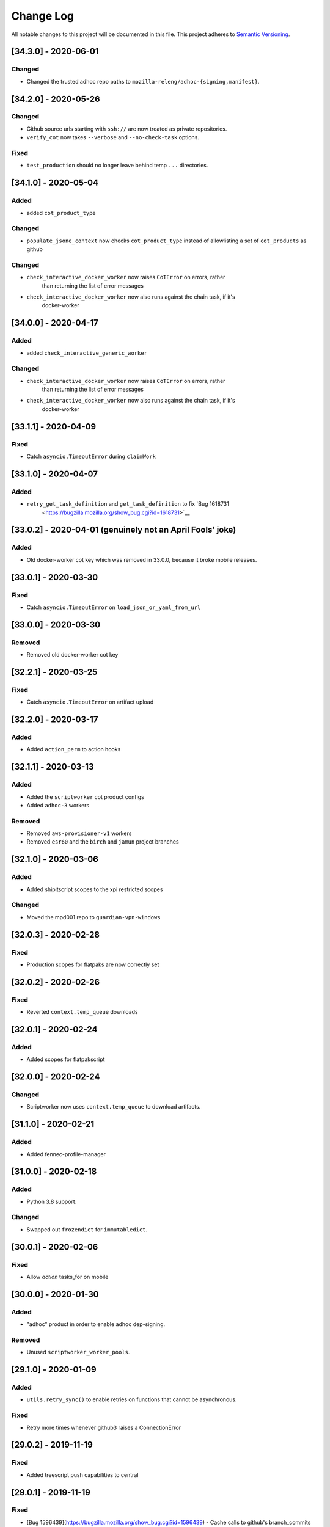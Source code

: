 Change Log
==========

All notable changes to this project will be documented in this file.
This project adheres to `Semantic Versioning <http://semver.org/>`__.

[34.3.0] - 2020-06-01
---------------------

Changed
~~~~~~~
- Changed the trusted adhoc repo paths to ``mozilla-releng/adhoc-{signing,manifest}``.

[34.2.0] - 2020-05-26
---------------------

Changed
~~~~~~~
- Github source urls starting with ``ssh://`` are now treated as private repositories.
- ``verify_cot`` now takes ``--verbose`` and ``--no-check-task`` options.

Fixed
~~~~~
- ``test_production`` should no longer leave behind temp ``...`` directories.

[34.1.0] - 2020-05-04
---------------------

Added
~~~~~
- added ``cot_product_type``

Changed
~~~~~~~
- ``populate_jsone_context`` now checks ``cot_product_type`` instead of allowlisting a set of ``cot_products`` as github

Changed
~~~~~~~
- ``check_interactive_docker_worker`` now raises ``CoTError`` on errors, rather
    than returning the list of error messages
- ``check_interactive_docker_worker`` now also runs against the chain task, if it's
    docker-worker

[34.0.0] - 2020-04-17
---------------------

Added
~~~~~
- added ``check_interactive_generic_worker``

Changed
~~~~~~~
- ``check_interactive_docker_worker`` now raises ``CoTError`` on errors, rather
    than returning the list of error messages
- ``check_interactive_docker_worker`` now also runs against the chain task, if it's
    docker-worker

[33.1.1] - 2020-04-09
---------------------

Fixed
~~~~~
- Catch ``asyncio.TimeoutError`` during ``claimWork``

[33.1.0] - 2020-04-07
---------------------

Added
~~~~~
- ``retry_get_task_definition`` and ``get_task_definition`` to fix `Bug 1618731
   <https://bugzilla.mozilla.org/show_bug.cgi?id=1618731>`__

[33.0.2] - 2020-04-01 (genuinely not an April Fools' joke)
----------------------------------------------------------

Added
~~~~~
- Old docker-worker cot key which was removed in 33.0.0, because it broke mobile releases.

[33.0.1] - 2020-03-30
---------------------

Fixed
~~~~~
- Catch ``asyncio.TimeoutError`` on ``load_json_or_yaml_from_url``

[33.0.0] - 2020-03-30
---------------------

Removed
~~~~~~~
- Removed old docker-worker cot key

[32.2.1] - 2020-03-25
---------------------

Fixed
~~~~~
- Catch ``asyncio.TimeoutError`` on artifact upload

[32.2.0] - 2020-03-17
---------------------

Added
~~~~~
- Added ``action_perm`` to action hooks

[32.1.1] - 2020-03-13
---------------------

Added
~~~~~
- Added the ``scriptworker`` cot product configs
- Added ``adhoc-3`` workers

Removed
~~~~~~~
- Removed ``aws-provisioner-v1`` workers
- Removed ``esr60`` and the ``birch`` and ``jamun`` project branches

[32.1.0] - 2020-03-06
---------------------

Added
~~~~~
- Added shipitscript scopes to the xpi restricted scopes

Changed
~~~~~~~
- Moved the mpd001 repo to ``guardian-vpn-windows``

[32.0.3] - 2020-02-28
---------------------

Fixed
~~~~~
- Production scopes for flatpaks are now correctly set

[32.0.2] - 2020-02-26
---------------------

Fixed
~~~~~
- Reverted ``context.temp_queue`` downloads

[32.0.1] - 2020-02-24
---------------------

Added
~~~~~
- Added scopes for flatpakscript

[32.0.0] - 2020-02-24
---------------------

Changed
~~~~~~~
- Scriptworker now uses ``context.temp_queue`` to download artifacts.

[31.1.0] - 2020-02-21
---------------------

Added
~~~~~
- Added fennec-profile-manager

[31.0.0] - 2020-02-18
---------------------

Added
~~~~~
- Python 3.8 support.

Changed
~~~~~~~
- Swapped out ``frozendict`` for ``immutabledict``.

[30.0.1] - 2020-02-06
---------------------

Fixed
~~~~~

- Allow `action` tasks_for on mobile

[30.0.0] - 2020-01-30
---------------------

Added
~~~~~

- "adhoc" product in order to enable adhoc dep-signing.

Removed
~~~~~~~

- Unused ``scriptworker_worker_pools``.

[29.1.0] - 2020-01-09
---------------------

Added
~~~~~

- ``utils.retry_sync()`` to enable retries on functions that cannot be asynchronous.

Fixed
~~~~~

- Retry more times whenever github3 raises a ConnectionError

[29.0.2] - 2019-11-19
---------------------

Fixed
~~~~~

- Added treescript push capabilities to central

[29.0.1] - 2019-11-19
---------------------

Fixed
~~~~~

- [Bug 1596439](https://bugzilla.mozilla.org/show_bug.cgi?id=1596439) - Cache calls to github's branch_commits

[29.0.0] - 2019-11-12
---------------------

Changed
~~~~~~~

-  The default ``taskcluster_root_url`` is now
   ``https://firefox-ci-tc.services.mozilla.com/``
-  Updated the scriptworker worker pool list

.. _section-1:

[28.0.0] - 2019-11-08
---------------------

Added
~~~~~

-  ``retry_async_decorator``

.. _changed-1:

Changed
~~~~~~~

-  Methods of ``GitHubRepository`` are now async and are retried thanks
   to ``retry_async``. Only methods making network calls are
   async/retried.
-  XPI is now pointing at mozilla-extensions/xpi-manifest

Fixed
~~~~~

-  ``test_production.py`` no longer leaves behind a ``...`` test
   directory

.. _section-2:

[27.3.0] - 2019-11-05
---------------------

.. _changed-2:

Changed
~~~~~~~

-  ``taskcluster_root_url`` now defaults to
   ``os.environ["TASKCLUSTER_ROOT_URL"]``, with a fallback of
   ``https://taskcluster.net``.
-  The firefox-ci and staging clusters are now in the
   ``valid_artifact_rules``

.. _section-3:

[27.2.0] - 2019-10-29
---------------------

.. _added-1:

Added
~~~~~

-  worker-manager based decision and docker image worker pools are
   supported

.. _section-4:

[27.1.0] - 2019-10-28
---------------------

.. _added-2:

Added
~~~~~

-  added ``mpd001`` CoT support
-  added ``xpi`` CoT support
-  added github action CoT support
-  added ``require_secret`` in trusted vcs config
-  added support for private github repos in CoT verification

.. _changed-3:

Changed
~~~~~~~

-  ``git@github.com`` urls will now be translated to
   ``ssh://github.com/`` for the purposes of CoT
-  we now trust the github task email, because we can’t verify alternate
   emails
-  ``download_file`` now takes an ``auth`` kwarg
-  ``load_json_or_yaml_from_url`` now takes an ``auth`` kwarg

Removed
~~~~~~~

-  removed Focus Nightly from ``test_production`` for continued bustage
   due to force pushes

.. _section-5:

[27.0.0] - 2019-09-27
---------------------

.. _added-3:

Added
~~~~~

-  ``assert_is_parent`` to make sure a path is a subset of another path
-  ``Context.verify_task`` which checks for ``..`` in
   ``upstreamArtifacts``

.. _changed-4:

Changed
~~~~~~~

-  ``download_artifacts`` verifies the absolute path of the file is
   under the ``parent_dir``
-  ``get_single_upstream_artifact_full_path`` verifies the full path is
   under the ``parent_dir``

.. _removed-1:

Removed
~~~~~~~

-  removed unused ``extra_run_task_arguments``
-  removed extraneous ``check_num_tasks``

.. _section-6:

[26.0.4] - 2019-09-13
---------------------

.. _added-4:

Added
~~~~~

-  GitHub: support repo name

.. _section-7:

[26.0.3] - 2019-09-06
---------------------

.. _added-5:

Added
~~~~~

-  CoT constants for ``firefox-tv``

.. _changed-5:

Changed
~~~~~~~

-  Updated restricted signing scopes for ``fenix``

.. _section-8:

[26.0.2] - 2019-08-30
---------------------

.. _fixed-1:

Fixed
~~~~~

-  Chain of Trust breakage: Staging cron context were bailing out
   because repos were unknown.

.. _section-9:

[26.0.1] - 2019-08-26
---------------------

.. _fixed-2:

Fixed
~~~~~

-  run_task returns 1 on non-zero exit code, 0 on success.
-  Chain of Trust breakage: Expose repo name and pusher’s email on
   github pushes.

.. _section-10:

[26.0.0] - 2019-08-16
---------------------

.. _added-6:

Added
~~~~~

-  Support taskgraph-style github cron contexts.
-  Log the scriptworker version in the logs.

.. _section-11:

[25.0.0] - 2019-08-12
---------------------

.. _removed-2:

Removed
~~~~~~~

-  Removed the following stub functions:

   -  ``verify_balrog_task``
   -  ``verify_bouncer_task``
   -  ``verify_pushapk_task``
   -  ``verify_pushsnap_task``
   -  ``verify_shipit_task``
   -  ``verify_signing_task`` ### Changed

-  Use ``verify_scriptworker_task`` for workers indirectly using it

.. _section-12:

[24.0.1] - 2019-08-08
---------------------

.. _added-7:

Added
~~~~~

-  Added new scriptworker names to CoT

.. _section-13:

[24.0.0] - 2019-08-07
---------------------

.. _added-8:

Added
~~~~~

-  Added ``scripts/pin.sh`` and ``scripts/pin-helper.sh``
-  Added ``scriptworker_worker_pools``, ``valid_decision_worker_pools``,
   and ``valid_docker_image_pools``
-  Added ``get_worker_pool_id`` and ``get_provisioner_id``

.. _changed-6:

Changed
~~~~~~~

-  We now pin dependencies via ``scripts/pin.sh``
-  Our scriptworker, decision, and docker-image workerType allowlisting
   now goes by worker-pool-id, constrained by ``cot_product``
-  Our integration tasks use workerTypes that follow the new workerType
   name restrictions.

.. _removed-3:

Removed
~~~~~~~

-  Removed ``scripts/pip`` and ``scripts/Dockerfile`` in favor of the
   new ``pin.sh``
-  Removed ``scriptworker_worker_types``,
   ``valid_decision_worker_types``, and ``valid_docker_image_types``
-  Removed ``taskcluster-images`` as a valid docker-image workerType

.. _section-14:

[23.6.2] - 2019-07-26
---------------------

.. _added-9:

Added
~~~~~

-  Support for graceful shutdown without cancelling using SIGUSR1

.. _removed-4:

Removed
~~~~~~~

-  Support for old ``application-services-r`` workerType

.. _section-15:

[23.6.1] - 2019-07-23
---------------------

.. _added-10:

Added
~~~~~

-  Add support for dedicated per-level workerTypes in
   application-services

.. _section-16:

[23.6.0] - 2019-07-19
---------------------

.. _fixed-3:

Fixed
~~~~~

-  Don’t include the non-existent top-level ``repository`` key in github
   json-e context.
-  Remove untrusted repos from list of repos accepted by
   ``trace_back_to_tree`` controlling tasks allowed as dependencies to
   tasks with restricted scopes.

.. _changed-7:

Changed
~~~~~~~

-  Allow arbitrary github repos (with appropriate scopes, in particular
   PRs), to use non-restricted scopes.

.. _section-17:

[23.5.0] - 2019-07-17
---------------------

.. _added-11:

Added
~~~~~

-  Provide more complete github contexts to pull requests.
-  Allow using indexed-tasks for decision task images in unrestricted
   contexts.

.. _section-18:

[23.4.0] - 2019-07-10
---------------------

.. _added-12:

Added
~~~~~

-  Added support for comm-esr68.

.. _changed-8:

Changed
~~~~~~~

-  Allow actions to not pass parameters explicitly.

.. _section-19:

[23.3.3] - 2019-07-09
---------------------

.. _changed-9:

Changed
~~~~~~~

-  Allow longer (up to 38 characters) worker_id

.. _section-20:

[23.3.2] - 2019-07-02
---------------------

.. _added-13:

Added
~~~~~

-  Log worker_group, worker_id, FQDN

.. _section-21:

[23.3.1] - 2019-07-02
---------------------

.. _fixed-4:

Fixed
~~~~~

-  Fennec Release is now shipped off mozilla-esr68

.. _section-22:

[23.3.0] - 2019-06-28
---------------------

.. _changed-10:

Changed
~~~~~~~

-  Allows ``mitchhentges`` to do staging ``application-services`` tasks

.. _section-23:

[23.2.0] - 2019-06-27
---------------------

.. _changed-11:

Changed
~~~~~~~

-  Unexpected exceptions are reported to Taskcluster as
   ``internal-error``, rather than silently failing

.. _section-24:

[23.1.0] - 2019-06-26
---------------------

.. _added-14:

Added
~~~~~

-  Added ``context.task_id``

.. _changed-12:

Changed
~~~~~~~

-  We now set ``env['TASK_ID']`` when running the script.

.. _section-25:

[23.0.10] - 2019-06-11
----------------------

.. _fixed-5:

Fixed
~~~~~

-  Fennec Beta is now shipped off mozilla-esr68

.. _section-26:

[23.0.9] - 2019-06-11
---------------------

.. _fixed-6:

Fixed
~~~~~

-  Fennec Nightly is now shipped off mozilla-esr68

.. _section-27:

[23.0.8] - 2019-06-06
---------------------

.. _added-15:

Added
~~~~~

-  Added support for mozilla-esr68.

.. _section-28:

[23.0.7] - 2019-05-24
---------------------

.. _fixed-7:

Fixed
~~~~~

-  Fennec Nightly cannot be shipped off mozilla-beta

.. _section-29:

[23.0.6] - 2019-05-22
---------------------

.. _fixed-8:

Fixed
~~~~~

-  `Issue
   #331 <https://github.com/mozilla-releng/scriptworker/issues/331>`__:
   Cache ``has_commit_landed_on_repository()`` results so Github doesn’t
   error out because we hammered the API too often in a short period of
   time.

.. _section-30:

[23.0.5] - 2019-05-13
---------------------

.. _fixed-9:

Fixed
~~~~~

-  Fix logging
-  Enrich github releases jsone context by adding ``event['action']``

.. _section-31:

[23.0.4] - 2019-05-06
---------------------

.. _fixed-10:

Fixed
~~~~~

-  `Issue
   #334 <https://github.com/mozilla-releng/scriptworker/issues/334>`__:
   Github’s ``web-flow`` user breaking Chain of Trust.

.. _section-32:

[23.0.3] - 2019-04-19
---------------------

.. _added-16:

Added
~~~~~

-  Support for ``application-services`` in CoT for beetmoverworkers

.. _changed-13:

Changed
~~~~~~~

-  ``_get_additional_github_releases_jsone_context``\ ’s ``clone_url``
   now returns the correct url suffixing in ``git``

.. _section-33:

[23.0.2] - 2019-04-11
---------------------

.. _fixed-11:

Fixed
~~~~~

-  ``s,scriptharness,scriptworker`` in ``docs/conf.py``
-  specify ``rootUrl`` for ``verify_cot`` if used without credentials.

.. _changed-14:

Changed
~~~~~~~

-  Upload .tar.gz without gzip encoding. Gzip encoding resulted in
   uncompressing the tarball during download, breaking cot hash
   verification

.. _section-34:

[23.0.1] - 2019-04-11
---------------------

.. _fixed-12:

Fixed
~~~~~

-  CoT on Github: PRs merged by someone else break CoT

.. _section-35:

[23.0.0] - 2019-03-27
---------------------

.. _added-17:

Added
~~~~~

-  added ``CODE_OF_CONDUCT.md``.
-  ``verify_cot`` now has a ``--verify-sigs`` option to test level 3
   chains of trust with signature verification on.
-  added a ``verify_ed25519_signature`` endpoint helper script.

.. _changed-15:

Changed
~~~~~~~

-  Updated documentation to reflect the new ed25519-only chain of trust
   world.
-  ``docker/run.sh`` no longer points ``/dev/random`` to
   ``/dev/urandom``, and no longer has hacks to install an old version
   of gpg.
-  ``public/chain-of-trust.json`` is now a mandatory artifact in cot
   verification. ``public/chain-of-trust.json.sig`` is mandatory if
   signature verification is on. ``public/chainOfTrust.json.asc`` is no
   longer used.
-  similarly, ``public/chainOfTrust.json.asc`` is no longer generated or
   uploaded by scriptworker.
-  ``add_enumerable_item_to_dict`` now uses ``setdefault`` instead of
   ``try/except``.

.. _fixed-13:

Fixed
~~~~~

-  added missing modules to the source documentation.
-  restored missing test branch coverage.
-  ``get_all_artifacts_per_task_id`` now returns a sorted, unique list
   of artifacts, preventing duplicate concurrent downloads of the same
   file.
-  ``test_verify_production_cot`` now tests win64 repackage-signing
   instead of linux64 repackage-signing because linux64 stopped running
   repackage-signing. We also test an esr60 index.

.. _removed-5:

Removed
~~~~~~~

-  removed gpg support from chain of trust verification.
-  removed ``scriptworker.gpg`` module and associated tests.
-  removed the ``defusedxml``, ``pexpect``, and ``python-gnupg``
   dependencies.
-  removed the ``create_gpg_keys.py`` and ``gpg_helper.sh`` helper
   scripts.
-  removed gpg-specific config.
-  removed ``ScriptWorkerGPGException``
-  removed the ``rebuild_gpg_homedirs`` endpoint.
-  removed the ``check_pubkeys.py`` and ``gen1000keys.py`` test scripts.

.. _section-36:

[22.1.0] - 2019-03-19
---------------------

.. _added-18:

Added
~~~~~

-  ``event.repository.full_name`` and
   ``event.pull_request.base.repo.full_name`` on ``cot_verify`` (for
   GitHub repos)

.. _section-37:

[22.0.1] - 2019-03-13
---------------------

.. _fixed-14:

Fixed
~~~~~

-  Allow snapcraft beta scope on mozilla-release

.. _section-38:

[22.0.0] - 2019-03-07
---------------------

.. _added-19:

Added
~~~~~

-  ed25519 cot signature generation and verification support.
-  ``scripts/gen_ed25519_key.py`` - a standalone script to generate an
   ed25519 keypair
-  ``ed25519_private_key_path`` and ``ed25519_public_keys`` config items
-  ``scriptworker.ed25519`` module
-  ``verify_link_gpg_cot_signature`` is a new function, but is
   deprecated and will be removed in a future release.
-  ``verify_link_ed25519_cot_signature`` is a new function.
-  added ``write_to_file`` and ``read_from_file`` utils

.. _changed-16:

Changed
~~~~~~~

-  gpg support in chain of trust is now deprecated, and will be removed
   in a future release.
-  ``generate_cot``\ ’s ``path`` kwarg is now ``parent_path``.
-  ``generate_cot`` now generates up to 3 files:
   ``chainOfTrust.json.asc``, ``chain-of-trust.json``, and
   ``chain-of-trust.json.sig``.
-  ``download_cot`` now also downloads ``chain-of-trust.json`` as an
   optional artifact, and adds ``chain-of-trust.json.sig`` as an
   optional artifact if signature verification is enabled. These will
   become mandatory artifacts in a future release.
-  ``chainOfTrust.json.asc`` is now a mandatory artifact in cot
   verification, but is deprecated. We will remove this artifact in a
   future release.
-  ``verify_cot_signatures`` verifies ed25519, and falls back to gpg. We
   will make ed25519 signature verification mandatory in a future
   release, and remove gpg verification.
-  we now require ``cryptography>=2.6.1`` for ed25519 support.

.. _removed-6:

Removed
~~~~~~~

-  ``is_task_required_by_any_mandatory_artifact`` is removed

.. _section-39:

[21.0.0] - 2019-03-05
---------------------

.. _changed-17:

Changed
~~~~~~~

-  ``is_try_or_pull_request()`` is now an async (instead of a sync
   property). So is ``is_pull_request()``.
-  ``extract_github_repo_owner_and_name()``,
   ``extract_github_repo_and_revision_from_source_url()`` have been
   moved to the ``github`` module.

.. _added-20:

Added
~~~~~

-  In the ``github`` module:

   -  ``is_github_url()``,\ ``get_tag_hash()``,
      ``has_commit_landed_on_repository()``,
      ``is_github_repo_owner_the_official_one()``

-  ``utils.get_parts_of_url_path()``

.. _section-40:

[20.0.1] - 2019-02-21
---------------------

.. _changed-18:

Changed
~~~~~~~

-  update ``ci-admin`` and ``ci-configuration`` to reflect their new
   homes

.. _section-41:

[20.0.0] - 2019-02-21
---------------------

.. _added-21:

Added
~~~~~

-  mobile can create in-tree docker images
-  Chain of Trust is now able to validate the following ``tasks_for``:

   -  github-pull-request (even though pull requests seem risky at
      first, this enables smoother staging releases - à la gecko’s try)
   -  github-push

-  github.py is a new module to deal with the GitHub API URLs.

.. _changed-19:

Changed
~~~~~~~

-  Config must know provide a GitHub OAuth token to request the GitHub
   API more than 60 times an hour
-  load_json_or_yaml() load file handles as if they were always encoded
   in utf-8. The GitHub API includes emojis in its reponses.
-  The mobile decision tasks must define “MOBILE_PUSH_DATE_TIME”.
   github-release is the only ``tasks_for`` to not use this variable
   (because the piece of data is exposed by the GitHub API)
-  ``is_try`` in ``scriptworker.cot.verify`` was changed by
   ``is_try_or_pull_request``
-  ``tasks_for`` are now allowed per cot-product in constants.py

.. _removed-7:

Removed
~~~~~~~

-  ``scriptworker.task.KNOWN_TASKS_FOR`` in favor of
   ``context.config['valid_tasks_for']`` which depends on the
   ``cot_product``

.. _section-42:

[19.0.0] - 2019-02-13
---------------------

.. _added-22:

Added
~~~~~

-  added ``running_tasks`` property to ``Context``
-  added ``WorkerShutdownDuringTask`` exception
-  added ``TaskProcess`` object and ``task_process`` submodule
-  added a ``RunTasks`` object

.. _changed-20:

Changed
~~~~~~~

-  ``upload_artifacts`` now takes a ``files`` arg
-  ``run_task`` now takes a ``to_cancellable_process`` arg
-  ``do_run_task`` takes two new args
-  ``do_upload`` takes a ``files`` arg

.. _fixed-15:

Fixed
~~~~~

-  scriptworker should now handle SIGTERM more gracefully, reporting
   ``worker-shutdown``

.. _removed-8:

Removed
~~~~~~~

-  removed ``kill_pid`` and ``kill_proc`` functions
-  removed ``noop_sync`` from utils

.. _section-43:

[18.1.0] - 2019-02-01
---------------------

.. _added-23:

Added
~~~~~

-  added ``ownTaskId`` to ``jsone_context``.
-  added an ``_EXTENSION_TO_MIME_TYPE`` list to allow for differences in
   system mimetypes

.. _section-44:

[18.0.1] - 2019-01-29
---------------------

.. _fixed-16:

Fixed
~~~~~

-  added ``clientId`` to action hooks’ ``jsone_context``

.. _section-45:

[18.0.0] - 2019-01-28
---------------------

.. _added-24:

Added
~~~~~

-  Added ``git_path`` in config to specify an explicit git binary

.. _changed-21:

Changed
~~~~~~~

-  Added a ``context`` argument to ``get_git_revision``,
   ``get_latest_tag``

.. _fixed-17:

Fixed
~~~~~

-  Fixed some markdown syntax

.. _section-46:

[17.2.2] - 2019-01-25
---------------------

.. _added-25:

Added
~~~~~

-  Added slowest 10 tests measurement
-  Added ``BaseDownloadError`` and ``Download404`` exceptions

.. _changed-22:

Changed
~~~~~~~

-  No longer retry downloads on a 404.

.. _fixed-18:

Fixed
~~~~~

-  Fixed pytest-random-order behavior
-  Addressed a number of aiohttp + deprecation warnings

.. _section-47:

[17.2.1] - 2019-01-11
---------------------

.. _changed-23:

Changed
~~~~~~~

-  added ``fenix`` to the list of approved repositories

.. _section-48:

[17.2.0] - 2019-01-03
---------------------

.. _added-26:

Added
~~~~~

-  support for GitHub staging releases

.. _section-49:

[17.1.1] - 2019-01-02
---------------------

.. _changed-24:

Changed
~~~~~~~

-  get ``actionPerm`` from ``action_defn['extra']['actionPerm']`` before
   ``action_defn['actionPerm']``.

.. _section-50:

[17.1.0] - 2018-12-28
---------------------

.. _added-27:

Added
~~~~~

-  added an entrypoint to the test docker image and updated docs.
-  added relpro action hook support.
-  added some filterwarnings to tox.ini to suppress warnings for
   dependencies.

.. _changed-25:

Changed
~~~~~~~

-  pointed ``/dev/random`` at ``/dev/urandom`` in test docker image to
   speed up gpg tests.
-  changed filesystem layout of docker image for more test file
   separation.
-  renamed some of the private ``jsone_context`` functions in
   ``scriptworker.cot.verify``.

.. _fixed-19:

Fixed
~~~~~

-  clarified new instance docs.
-  fixed common intermittent test failures on travis by removing
   pytest-xdist.

.. _removed-9:

Removed
~~~~~~~

.. _section-51:

[17.0.1] - 2018-11-29
---------------------

.. _fixed-20:

Fixed
~~~~~

-  Regression around json-e context for mozilla-mobile projects

.. _section-52:

[17.0.0] - 2018-11-27
---------------------

.. _changed-26:

Changed
~~~~~~~

-  Cron tasks are now expected to use correct push information
-  Documentation for deploying new instances in AWS has been updated.
-  Requirements are now generated using pip-compile-multi.
-  Docker images have been updated in preperation for moving to docker
   deployements.

.. _section-53:

[16.2.1] - 2018-10-15
---------------------

.. _added-28:

Added
~~~~~

-  whitelisted ``mozilla-mobile/android-components`` and
   ``mozilla-mobile/reference-browser`` repos

.. _section-54:

[16.2.0] - 2018-10-15
---------------------

.. _added-29:

Added
~~~~~

-  ``rootUrl`` support for ``taskcluster>=5.0.0``
-  Python 3.7 dockerfile
-  support for ``github-release``
-  support cron task scheduled as ``github-release`` in the case
   ``cot_product == "mobile"``

.. _removed-10:

Removed
~~~~~~~

-  when ``cot_product == "mobile"``, json-e verification is no longer
   skipped

.. _changed-27:

Changed
~~~~~~~

-  ``test`` and ``gnupg`` dockerfiles are now one.

.. _fixed-21:

Fixed
~~~~~

-  ``verify_cot`` for ``taskcluster>=5.0.0``

.. _section-55:

[16.1.0] - 2018-10-10
---------------------

.. _added-30:

Added
~~~~~

-  add ``taskcluster_root_url`` to support taskcluster>=5.0.0

.. _fixed-22:

Fixed
~~~~~

-  fixed some pytest warnings

.. _section-56:

[16.0.1] - 2018-09-14
---------------------

.. _fixed-23:

Fixed
~~~~~

-  Look for the ``cb_name`` of actions with kind ``task``.

.. _section-57:

[16.0.0] - 2018-09-12
---------------------

.. _added-31:

Added
~~~~~

-  add ``get_action_callback_name``

.. _fixed-24:

Fixed
~~~~~

-  verify actions properly, even if they share the same name with
   another action (``cb_name`` is unique; ``name`` is not).

.. _removed-11:

Removed
~~~~~~~

-  remove ``get_action_name``

.. _section-58:

[15.0.4] - 2018-09-11
---------------------

.. _added-32:

Added
~~~~~

-  Allow staging branches access to staging ship-it and mock snap
   workers.

.. _fixed-25:

Fixed
~~~~~

-  Retry download artifacts on timeouts.

.. _section-59:

[15.0.3] - 2018-09-05
---------------------

.. _added-33:

Added
~~~~~

-  Allow mozilla-central to update bouncer locations.

.. _section-60:

[15.0.2] - 2018-08-31
---------------------

.. _added-34:

Added
~~~~~

-  Allow any branch access to the -dev bouncer scriptwork.

.. _section-61:

[15.0.1] - 2018-08-31
---------------------

.. _changed-28:

Changed
~~~~~~~

-  use ``task.tags.worker-implementation`` as the worker implementation,
   if specified.

.. _section-62:

[15.0.0] - 2018-07-26
---------------------

.. _changed-29:

Changed
~~~~~~~

-  require py37 to be green
-  support and require taskcluster>=4.0.0 (``taskcluster.aio`` rather
   than ``taskcluster.async``, because ``async`` is a py37 keyword)

.. _section-63:

[14.0.0] - 2018-07-16
---------------------

.. _changed-30:

Changed
~~~~~~~

-  tests that need an event loop are now all ``@pytest.mark.asyncio``
   and/or using the pytest-asyncio ``event_loop`` fixture, rather than
   using the now-removed local ``event_loop`` fixture. This addresses
   our intermittent test failures, though we need additional work (e.g.,
   PR #244)
-  added more test cases around
   ``get_upstream_artifacts_full_paths_per_task_id``, to allow for
   multiple ``upstreamArtifacts`` entries for a single ``taskId``

.. _fixed-26:

Fixed
~~~~~

-  fixed the hang in ``run_task`` – we were waiting for the
   ``max_timeout`` future to exit, which it did after sleeping for
   ``task_max_timeout`` seconds, so every task took the full timeout to
   complete. Now we use ``asyncio.wait(timeout=...)``.
-  fixed the unclosed session warnings in tests

.. _removed-12:

Removed
~~~~~~~

-  removed ``get_future_exception`` after removing its last caller
-  removed ``max_timeout`` after moving timeout handling into
   ``run_task`` via ``asyncio.wait``
-  removed the ``event_loop`` test fixture; this may have conflicted
   with the ``pytest-asyncio`` ``event_loop`` fixture

.. _section-64:

[13.0.0] - 2018-07-04
---------------------

.. _added-35:

Added
~~~~~

-  added ``task_max_timeout_status``, ``reversed_statuses``, and
   ``invalid_reclaim_status`` to ``DEFAULT_CONFIG``
-  added ``get_reversed_statuses`` for config-driven reversed statuses
-  added ``task.kill_pid`` to kill a process tree
-  added ``task.kill_proc`` to kill a subprocess proc
-  added unit and integration tests for user cancel
-  added ``utils.get_future_exception`` to get the status of a single
   future

.. _changed-31:

Changed
~~~~~~~

-  integration tests now require the
   ``queue:cancel-task:test-dummy-scheduler/*`` scope
-  unit tests now run in random order
-  ``max_timeout`` is now an async function with sleeps rather than a
   synchronous function using ``call_later``
-  split ``run_tasks`` into several helper functions
-  all negative exit statuses now log ``Automation Error``

.. _fixed-27:

Fixed
~~~~~

-  task timeouts should result in an ``intermittent-task``, rather than
   a crashed scriptworker
-  we now kill the task on a ``reclaim_task`` result of 409, allowing
   for user cancellation
-  added logging for uncaught exceptions in ``run_tasks``
-  cancelled the ``reclaim_task`` future on task completion
-  pointed docs at the new ``mdc1`` puppet server
-  cot verification now renders the entire template rather than the
   first task

.. _removed-13:

Removed
~~~~~~~

-  ``REVERSED_STATUSES`` is removed, in favor of
   ``get_reversed_statuses``
-  ``task.kill`` has been removed in favor of ``kill_pid`` and
   ``kill_proc``.
-  quieted cot verification a bit by removing some ``log.debug`` lines

.. _section-65:

[12.1.0] - 2018-06-05
---------------------

.. _changed-32:

Changed
~~~~~~~

-  added ``loop_function`` kwarg to ``sync_main`` for testing

.. _fixed-28:

Fixed
~~~~~

-  fixed tests against aiohttp 3.3.0
-  fixed concurrent test intermittent errors

.. _section-66:

[12.0.1] - 2018-05-31
---------------------

.. _fixed-29:

Fixed
~~~~~

-  fixed ``mobile`` ``prebuilt_docker_image_task_types``
-  we now log exceptions rather than printing a traceback to stderr

.. _section-67:

[12.0.0] - 2018-05-29
---------------------

.. _added-36:

Added
~~~~~

-  added a restriction on a.m.o. production scopes.
-  added ``prebuilt_docker_image_task_types``. These are the task types
   that allow non-artifact docker images; if ``None``, all task types
   are allowed.
-  added ``get_in_tree_template``, ``get_action_context_and_template``,
   ``get_jsone_context_and_template`` to help support new action hooks.
-  added ``verify_repo_matches_url`` to stop using ``.startswith()`` to
   compare urls
-  added ``REPO_SCOPE_REGEX`` to allow us to find the ``repo_scope`` in
   a task’s scopes.
-  added ``get_repo_scope`` to return the ``repo_scope`` in a task’s
   scopes (or ``None``)
-  added a ``test/data/cotv3`` dir for action hook test data.

.. _changed-33:

Changed
~~~~~~~

-  set ``cot_version`` to 3.
-  set ``min_cot_version`` to 2.
-  we now require cot artifacts in ``verify_docker_image_sha``.
-  we no longer check docker image shas against an allowlist; they
   either match chain of trust artifact shas, or they’re a task type
   that allows prebuilt docker images. If these are defined in-tree, we
   trace the request to the tree, so these should be as trustable as the
   tree in question.
-  we no longer allow for ignoring decision tasks’ ``taskGroupId``\ s.
   If they differ from the ``taskId``, we follow the chain back.
-  we no longer skip ``verify_docker_worker_task`` for ``mobile``
   ``cot_product``; but we do allow for prebuilt docker images on all
   task types.
-  ``get_source_url`` now throws a ``CoTError`` if both the source url
   and repo are defined, and the source url doesn’t match the repo.
-  quieted the test output significantly.
-  default test verbosity is toggled on by the
   ``SCRIPTWORKER_VERBOSE_TESTS`` env var.
-  by default, tests now run concurrently for faster results. To allow
   this, we no longer close the event loop anywhere.

.. _fixed-30:

Fixed
~~~~~

-  we now log the exception at bad git tag signature verification.

.. _removed-14:

Removed
~~~~~~~

-  removed cotv1 support
-  removed ``docker_image_allowlists``
-  removed ``gecko-decision`` from the decision ``workerType``\ s
-  removed ``ACTION_MACH_COMMANDS`` and ``DECISION_MACH_COMMANDS``
-  removed “fuzzy matching” task definitions in ``task-graph.json``.
   With json-e enabled actions, we should be able to match the
   ``taskId`` exactly.
-  removed ``verify_decision_command``; rebuilding the task definition
   via json-e is more precise.
-  removed ``get_jsone_template`` in favor of the other, more specific
   template functions.

.. _fixed-31:

Fixed
~~~~~

-  added ``.pytest_cache`` to ``.gitignore``

.. _section-68:

[11.1.0] - 2018-05-16
---------------------

.. _added-37:

Added
~~~~~

-  added py37 testing. This is currently broken due to ``ldna_ssl`` and
   ``PyYAML``; marked this test in ``allow_failures``.
-  Support for ``mobile`` projects and more precisely Firefox Focus

.. _section-69:

[11.0.0] - 2018-05-10
---------------------

.. _changed-34:

Changed
~~~~~~~

-  updated docs to reflect python 3.6.5 update
-  updated to add aiohttp 3 support. aiohttp <3 is likely busted.
-  stopped closing the event loop.

.. _removed-15:

Removed
~~~~~~~

-  dropped python 3.5 support.

.. _section-70:

[10.6.2] - 2018-05-01
---------------------

.. _fixed-32:

Fixed
~~~~~

-  find try: in any line of an hg push comment, and strip any preceding
   characters

.. _section-71:

[10.6.1] - 2018-04-30
---------------------

.. _fixed-33:

Fixed
~~~~~

-  restrict compariston to the first line of hg push comments for try

.. _section-72:

[10.6.0] - 2018-04-26
---------------------

.. _added-38:

Added
~~~~~

-  added mozilla-esr60 to restricted branches

.. _changed-35:

Changed
~~~~~~~

-  changed ``retry_async`` logging to be more informative

.. _section-73:

[10.5.0] - 2018-04-24
---------------------

.. _added-39:

Added
~~~~~

-  added decision docker 2.1.0 to the allowlist

.. _fixed-34:

Fixed
~~~~~

-  cot logging now shows retries
-  updated cron user to ``cron``

.. _section-74:

[10.4.0] - 2018-04-13
---------------------

.. _added-40:

Added
~~~~~

-  added restricted scopes for thunderbird

.. _changed-36:

Changed
~~~~~~~

-  update the output filenames of ``create_gpg_keys``
-  updated the docs to not hardcode cltsign.
-  update release instructions to generate and use wheels

.. _section-75:

[10.3.0] - 2018-04-04
---------------------

.. _added-41:

Added
~~~~~

-  added support for addon_scriptworker

.. _section-76:

[10.2.0] - 2018-03-14
---------------------

.. _changed-37:

Changed
~~~~~~~

-  ``client.sync_main()`` now loads the task
-  ``client.sync_main()`` optionally verifies the loaded task
-  ``client.sync_main()`` accepts optional default configuration
-  ``client.sync_main()`` stubs out ``context.write_json()``

.. _section-77:

[10.1.0] - 2018-03-07
---------------------

.. _added-42:

Added
~~~~~

-  added functions used in script depending on scriptworker.

   -  added ``utils.get_single_item_from_sequence()``
   -  added ``script.sync_main()`` and ``script.validate_task_schema()``
   -  added ``exceptions.TaskVerificationError``

.. _section-78:

[10.0.0] - 2018-03-05
---------------------

.. _added-43:

Added
~~~~~

-  added ``get_loggable_url`` to avoid logging secrets
-  added integration test for private artifacts

.. _changed-38:

Changed
~~~~~~~

-  ``create_artifact`` now has a default expiration of the task
   expiration date.
-  ``get_artifact_url`` now supports signed URLs for private artifacts
-  ``get_artifact_url`` no longer returns unquoted urls (breaks signed
   urls)
-  ``validate_artifact_url`` unquotes paths before returning them

.. _fixed-35:

Fixed
~~~~~

-  fix integration tests for osx py36
   `#135 <https://github.com/mozilla-releng/scriptworker/issues/135>`__

.. _removed-16:

Removed
~~~~~~~

-  removed the config for ``artifact_expiration_hours``.
-  removed support for taskcluster 0.3.x

.. _section-79:

[9.0.0] - 2018-02-27
--------------------

.. _added-44:

Added
~~~~~

-  added support for bouncer scriptworker

.. _changed-39:

Changed
~~~~~~~

-  renamed ``run_loop`` to ``run_tasks``
-  ``run_tasks`` now shuts down gracefully after receiving a SIGTERM: it
   finishes the current task(s), and exits.

.. _fixed-36:

Fixed
~~~~~

-  ``run_tasks`` now sleeps 5 if there were no tasks claimed.

.. _section-80:

[8.1.1] - 2018-02-13
--------------------

.. _fixed-37:

Fixed
~~~~~

-  Freeze aiohttp to 2.x.y

.. _section-81:

[8.1.0] - 2018-01-31
--------------------

.. _added-45:

Added
~~~~~

-  ``valid_vcs_rules``, ``source_env_prefix``,
   ``extra_run_task_arguments`` depend on ``cot_product``
-  ``cot_product`` is defined in example configuration
-  Support for ship-it tasks

.. _section-82:

[8.0.0] - 2018-01-19
--------------------

.. _added-46:

Added
~~~~~

-  Added ``scriptworker.cot.verify.get_jsone_template``, because action
   tasks use actions.json instead of .taskcluster.yml

.. _changed-40:

Changed
~~~~~~~

-  Added a ``tasks_for`` argument to ``populate_jsone_context``.
-  Used ``format_json`` instead of ``pprint.pformat`` in most
   ``scriptworker.cot.verify`` functions.

.. _removed-17:

Removed
~~~~~~~

-  Removed ``scriptworker.utils.render_jsone``, since it reduced to a
   ``jsone.render`` call.
-  Removed the now-unused
   ``scriptworker.constants.max_jsone_iterations``

.. _section-83:

[7.0.0] - 2018-01-18
--------------------

.. _added-47:

Added
~~~~~

-  Added ``scriptworker.cot.verify.verify_parent_task_definition``. This
   is the core change in this release, aka CoT version 2. We now use
   json-e to rebuild the decision/action task definitions from the tree.
-  Added ``json-e`` and ``dictdiffer`` dependencies.
-  ``arrow``, ``certifi``, ``multidict``, ``taskcluster``, and ``yarl``
   have updated their major version numbers.
-  Added ``Context.projects`` and ``Context.populate_projects``.
-  Added ``load_json_or_yaml_from_url``.
-  Added ``DEFAULT_CONFIG['cot_version']`` and
   ``DEFAULT_CONFIG['min_cot_version']``; this is cotv2. If
   ``min_cot_version`` is 1, we allow for falling back to the old cot v1
   logic.
-  Added ``DEFAULT_CONFIG['project_configuration_url']`` and
   ``DEFAULT_CONFIG['pushlog_url']``.
-  Added ``scriptworker.task.KNOWN_TASKS_FOR``,
   ``scriptworker.task.get_action_name``,
   ``scriptworker.task.get_commit_message``,
   ``scriptworker.task.get_and_check_project``,
   ``scriptworker.task.get_and_check_tasks_for``
-  Added ``scriptworker.utils.remove_empty_keys`` since the taskgraph
   drops key/value pairs where the value is empty. See
   https://github.com/taskcluster/json-e/issues/223
-  Added ``scriptworker.utils.render_jsone`` to generically render
   json-e.
-  Added ``max_jsone_iterations`` pref; sometimes the values to replace
   template values are several layers deep.
-  Added ``scriptworker.cot.verify.get_pushlog_info``,
   ``scriptworker.cot.verify.get_scm_level``,
   ``scriptworker.cot.verify.populate_jsone_context``, and
   ``scriptworker.cot.verify.compare_jsone_task_definition``.
-  Added test files to ``scriptworker/test/data/cotv2/``.

.. _changed-41:

Changed
~~~~~~~

-  Renamed ``load_json`` to ``load_json_or_yaml``. This now takes a
   ``file_type`` kwarg that defaults to ``json``.
-  Moved ``get_repo``, ``get_revision``, ``is_try``, and ``is_action``
   from ``scriptworker.cot.verify`` to ``scriptworker.task``
-  Moved the sub-function path callback from ``scriptworker.cot.verify``
   to ``scriptworker.utils.match_url_path_callback``
-  ``scriptworker.cot.verify.guess_task_type`` takes a 2nd arg,
   ``task_defn``, to differentiate action tasks from decision/cron
   tasks.
-  ``scriptworker.cot.verify.get_all_artifacts_per_task_id`` adds
   ``public/actions.json`` and ``public/parameters.yml`` to decision
   task artifacts to download, for action task verification.
-  Removed the ``firefox`` from ``scriptworker.cot.verify`` function
   names.
-  Tweaked the task ID logging in ``verify_cot``.

.. _fixed-38:

Fixed
~~~~~

-  Updated ``path_regexes`` to identify most (all?) valid hg.m.o repo
   paths, instead of returning ``None``.

.. _removed-18:

Removed
~~~~~~~

-  Removed ``scriptworker.cot.verify.verify_decision_task`` and
   ``scriptworker.cot.verify.verify_action_task`` in favor of
   ``scriptworker.cot.verify.verify_parent_task``.

.. _section-84:

[6.0.2] - 2018-01-17
--------------------

.. _added-48:

Added
~~~~~

-  ``max_chain_length`` pref, defaulting to the arbitrary (but larger
   than the current 5) int 20.

.. _changed-42:

Changed
~~~~~~~

-  Stopped hardcoding the max chain length to 5 due to longer-than-5
   valid chains in production.

.. _section-85:

[6.0.1] - 2018-01-03
--------------------

.. _added-49:

Added
~~~~~

-  Allow projects/birch to use
   project:releng:signing:cert:release-signing

.. _section-86:

[6.0.0] - 2018-01-03
--------------------

.. _added-50:

Added
~~~~~

-  ``scriptworker.cot.verify.download_cot`` now supports optional
   upstream artifacts
-  ``scriptworker.artifacts.get_optional_artifacts_per_task_id``,
   ``scriptworker.cot.verify.(is_task_required_by_any_mandatory_artifact, is_artifact_optional)``,
   and
   ``scriptworker.utils.(get_results_and_future_exceptions, add_enumerable_item_to_dict)``
   are defined and publicly exposed.

.. _changed-43:

Changed
~~~~~~~

-  ``scriptworker.artifacts.get_upstream_artifacts_full_paths_per_task_id``
   returns 2 dictionaries instead of 1.
-  ``scriptworker.cot.verify.(verify_docker_image_sha, download_cot_artifact)``
   don’t error out if cot isn’t defined (missing cot are detected
   earlier)

.. _section-87:

[5.2.3] - 2017-10-20
--------------------

.. _fixed-39:

Fixed
~~~~~

-  Made the exit status more explicit on exit code -11.
-  Fixed ``verify_sig`` to return the message body if ``gpg.decrypt``
   returns an empty body.

.. _section-88:

[5.2.2] - 2017-10-16
--------------------

.. _added-51:

Added
~~~~~

-  Added integration tests that run ``verify_chain_of_trust`` against
   production tasks, to make sure ``cot.verify`` changes are backwards
   compatible.

.. _fixed-40:

Fixed
~~~~~

-  stopped verifying docker-worker cot on the chain object, which may
   not have a cot artifact to verify.
-  updated the ``retry_exceptions`` for ``retry_request`` to include
   ``asyncio.TimeoutError``.

.. _removed-19:

Removed
~~~~~~~

-  Removed the ``await asyncio.sleep(1)`` after running a task.

.. _section-89:

[5.2.1] - 2017-10-11
--------------------

.. _added-52:

Added
~~~~~

-  scriptworker will now retry (``intermittent-task`` status) on a
   script exit code of -11, which corresponds to a python segfault.

.. _section-90:

[5.2.0] - 2017-10-03
--------------------

.. _added-53:

Added
~~~~~

-  ``scriptworker.task.get_parent_task_id`` to support the new
   ``task.extra.parent`` breadcrumb.
-  ``scriptworker.cot.verify.ACTION_MACH_COMMANDS`` and
   ``cot.verify.PARENT_TASK_TYPES`` to separate action task verification
   from decision task verification.
-  ``scriptworker.cot.verify.ChainOfTrust.parent_task_id`` to find the
   ``parent_task_id`` later.
-  ``scriptworker.cot.verify.LinkOfTrust.parent_task_id`` to find the
   ``parent_task_id`` later.
-  added a new ``action`` task type. This uses the same sha allowlist as
   the ``decision`` task type.
-  ``scriptworker.cot.verify.is_action``, since differentiating between
   a decision task and an action task requires some task definition
   introspection.
-  ``verify_firefox_decision_command`` now takes a ``mach_commands``
   kwarg; for action tasks, we set this to ``ACTION_MACH_COMMANDS``
-  ``verify_action_task`` verifies the action task command.
-  ``verify_parent_task`` runs the checks previously in
   ``verify_decision_task``; we run this for both action and decision
   tasks.

.. _changed-44:

Changed
~~~~~~~

-  ``find_sorted_task_dependencies`` now uses the ``parent_task_id``
   rather than the ``decision_task_id`` for its ``parent_tuple``.
-  ``download_firefox_cot_artifacts`` now downloads ``task-graph.json``
   from action tasks as well as decision tasks
-  ``verify_decision_task`` now only checks the command. The other
   checks have been moved to ``verify_parent_task``.
-  decision tasks now run ``verify_parent_task``.

.. _fixed-41:

Fixed
~~~~~

-  Updated ``README.md`` to specify ``tox`` rather than
   ``python setup.py test``

.. _section-91:

[5.1.5] - 2017-10-02
--------------------

.. _added-54:

Added
~~~~~

-  added maple to the list of privileged branches.

.. _changed-45:

Changed
~~~~~~~

-  changed the default ``poll_interval`` to 10.

.. _fixed-42:

Fixed
~~~~~

-  updated post-task sleep to 1; we only sleep ``poll_interval`` only
   between polls.

.. _removed-20:

Removed
~~~~~~~

-  removed date from the list of privileged branches.

.. _section-92:

[5.1.4] - 2017-09-06
--------------------

.. _fixed-43:

Fixed
~~~~~

-  no longer add a decision task’s decision task to the chain of trust
   to verify. This was a regression.

.. _removed-21:

Removed
~~~~~~~

-  cleaned up aurora references from everything but pushapk, which uses
   it.

.. _section-93:

[5.1.3] - 2017-09-01
--------------------

.. _fixed-44:

Fixed
~~~~~

-  specify the correct docker shas for the new docker images.

.. _section-94:

[5.1.2] - 2017-09-01
--------------------

.. _fixed-45:

Fixed
~~~~~

-  fixed new false error raised on missing command in payload

.. _section-95:

[5.1.1] - 2017-08-31
--------------------

.. _fixed-46:

Fixed
~~~~~

-  updated cot verification to allow for the new docker-image and
   decision paths (/home/worker -> /builds/worker)

.. _section-96:

[5.1.0] - 2017-08-31
--------------------

.. _added-55:

Added
~~~~~

-  added ``DECISION_MACH_COMMANDS`` to ``cot.verify``, to support action
   task verification
-  added ``DECISION_TASK_TYPES`` to ``cot.verify``, to support verifying
   decision tasks via ``verify_cot``
-  added ``ChainOfTrust.is_decision`` to find if the chain object is a
   decision task
-  added ``ChainOfTrust.get_all_links_in_chain``. Previously, we ran
   certain tests against all the links in the chain, and other tests
   against all links + the chain object. Now, the chain itself may be a
   decision task; we will add the decision task as a link in the chain,
   and we no longer want to run verification tests against the chain
   object.
-  added new docker image shas

.. _changed-46:

Changed
~~~~~~~

-  we now support testing any verifiable ``taskType`` via
   ``verify_cot``! Previously, only scriptworker task types were
   verifiable via the commandline tool.
-  we now support testing action task commandlines in
   ``verify_firefox_decision_command``
-  we no longer ignore the decision task if the task-to-verify is the
   decision task in ``find_sorted_task_dependencies``. We want to make
   sure we verify it.
-  we no longer raise a ``CoTError`` if the ``ChainOfTrust`` object is
   not a scriptworker implementation

.. _fixed-47:

Fixed
~~~~~

-  fixed ``partials`` task verification

.. _section-97:

[5.0.2] - 2017-08-28
--------------------

.. _added-56:

Added
~~~~~

-  added .json as an ``ignore_suffix`` for docker-worker
-  added ``partials`` as a valid task type

.. _section-98:

[5.0.1] - 2017-08-25
--------------------

.. _added-57:

Added
~~~~~

-  added sparse checkout decision task support in cot verification.
-  added decision image 0.1.10 sha to allowlist

.. _section-99:

[5.0.0] - 2017-08-22
--------------------

.. _added-58:

Added
~~~~~

-  ``watch_log_file`` pref, to watch the log file for ``logrotate.d``
   (or other) rotation. Set this to true in production.

.. _changed-47:

Changed
~~~~~~~

-  switched from ``RotatingFileHandler`` to ``WatchedFileHandler`` or
   ``FileHandler``, depending on whether ``watch_log_file`` is set.

.. _removed-22:

Removed
~~~~~~~

-  Non-backwards-compatible: removed ``log_max_bytes`` and
   ``log_num_backups`` prefs. If set in a config file, this will break
   scriptworker launch. I don’t believe anything sets these, but bumping
   the major version in case.

.. _removed-23:

Removed
~~~~~~~

.. _section-100:

[4.2.0] - 2017-08-21
--------------------

.. _added-59:

Added
~~~~~

-  added ``prepare_to_run_task`` to create a new
   ``current_task_info.json`` in ``work_dir`` for easier debugging.

.. _changed-48:

Changed
~~~~~~~

-  ``.diff`` files now upload as ``text/plain``.

.. _section-101:

[4.1.4] - 2017-08-16
--------------------

.. _changed-49:

Changed
~~~~~~~

-  updated the decision + docker-image ``workerType``\ s

.. _fixed-48:

Fixed
~~~~~

-  closed the contextual log handler to avoid filling up disk with open
   filehandles

.. _section-102:

[4.1.3] - 2017-07-13
--------------------

.. _added-60:

Added
~~~~~

-  added a check to verify the cot ``taskId`` matches the task
   ``taskId``
-  added a a ``claimWork`` debug log message
-  added a check to prevent ``python setup.py register`` and
   ``python setup.py upload``

.. _fixed-49:

Fixed
~~~~~

-  updated the docs to more accurately reflect the new instance steps
-  updated the docs to avoid using
   ``python setup.py register sdist upload``
-  allowed the decision task to be an additional runtime dep

.. _section-103:

[4.1.2] - 2017-06-14
--------------------

.. _changed-50:

Changed
~~~~~~~

-  rewrote chain of trust docs.

.. _fixed-50:

Fixed
~~~~~

-  fixed artifact list verification in ``task.payload`` for
   generic-worker tasks.

.. _removed-24:

Removed
~~~~~~~

-  removed old format balrog scope.

.. _section-104:

[4.1.1] - 2017-05-31
--------------------

.. _added-61:

Added
~~~~~

-  added ``.sh`` as an ``ignore_suffix`` for generic-worker

.. _section-105:

[4.1.0] - 2017-05-31
--------------------

.. _added-62:

Added
~~~~~

-  added generic-worker chain of trust support
-  ``scriptworker.cot.verify.verify_generic_worker_task``, currently
   noop

.. _changed-51:

Changed
~~~~~~~

-  generic-worker ``ignore_suffixes`` now includes ``.in``

.. _section-106:

[4.0.1] - 2017-05-23
--------------------

.. _changed-52:

Changed
~~~~~~~

-  Updated Google Play scopes to allow Nightly to ship to the Aurora
   product

.. _section-107:

[4.0.0] - 2017-05-15
--------------------

.. _added-63:

Added
~~~~~

-  added ``scriptworker.task.claim_work`` to use the ``claimWork``
   endpoint instead of polling.

.. _changed-53:

Changed
~~~~~~~

-  changed ``worker.run_loop`` to use the new ``claim_work`` function.
   In theory this can handle multiple tasks serially, but in practice
   should only get one at a time. In the future we can allow for
   multiple tasks run in parallel in separate ``work_dir``\ s, if
   desired.
-  ``worker.run_loop`` now always sleeps the ``poll_interval``. We can
   adjust this if desired.

.. _fixed-51:

Fixed
~~~~~

-  tweaked docstrings to pass pydocstyle>=2.0

.. _removed-25:

Removed
~~~~~~~

-  removed ``Context.poll_task_urls``
-  removed ``scriptworker.poll`` completely

.. _section-108:

[3.1.2] - 2017-04-14
--------------------

.. _changed-54:

Changed
~~~~~~~

-  allowed for retriggering tasks with a subset of
   ``task.dependencies``, specifically to get around expiration of the
   breakpoint dependency of pushapk tasks.

.. _section-109:

[3.1.1] - 2017-04-07
--------------------

.. _added-64:

Added
~~~~~

-  added oak to ``all-nightly-branches``, for update testing.
-  added ``repackage`` as a valid, verifiable task type for cot.

.. _section-110:

[3.1.0] - 2017-04-05
--------------------

.. _added-65:

Added
~~~~~

-  added log message on startup.

.. _changed-55:

Changed
~~~~~~~

-  updated docker image allowlists
-  changed balrog nightly branches to ``all-nightly-branches``

.. _section-111:

[3.0.0] - 2017-03-23
--------------------

.. _added-66:

Added
-----

-  ``scriptworker.artifacts`` now has new functions to deal with
   ``upstreamArtifacts``:
   ``get_upstream_artifacts_full_paths_per_task_id``,
   ``get_and_check_single_upstream_artifact_full_path``, and
   ``get_single_upstream_artifact_full_path``.
-  added a ``LinkOfTrust.get_artifact_full_path`` method
-  new ``helper_scripts`` directory: ``gpg_helper.sh`` is a wrapper to
   call gpg against a given gpg home directory. ``create_gpg_keys.py``
   is a script to create new scriptworker gpg keys.

.. _changed-56:

Changed
-------

-  updated support, and now require, ``aiohttp>=2.0.0``
-  pointed the pushapk scopes at new ``betatest`` and ``auroratest``
   ``cot_restricted_trees`` aliases
-  renamed ``find_task_dependencies`` to
   ``find_sorted_task_dependencies``

.. _fixed-52:

Fixed
-----

-  ``aiohttp`` 2.0.0 no longer burns travis jobs.

.. _section-112:

[2.6.0] - 2017-03-06
--------------------

.. _changed-57:

Changed
~~~~~~~

-  update balrog restricted scopes to include
   ``project:releng:balrog:nightly`` until we’re done with it

.. _section-113:

[2.5.0] - 2017-03-06
--------------------

.. _changed-58:

Changed
~~~~~~~

-  allow for ``/bin/bash`` in decision task command line

.. _fixed-53:

Fixed
~~~~~

-  don’t add a decision task’s decision task to the dependency chain. In
   2.2.0 we stopped verifying that a decision task was part of its
   decision task’s task graph, but still verified the decision task’s
   decision task (if any). This release stops tracing back to the
   original decision task altogether.

.. _section-114:

[2.4.0] - 2017-02-28
--------------------

.. _changed-59:

Changed
~~~~~~~

-  updated balrog restricted scopes

.. _section-115:

[2.3.0] - 2017-02-22
--------------------

.. _changed-60:

Changed
~~~~~~~

-  updated balrog and beetmover restricted scopes

.. _section-116:

[2.2.0] - 2017-02-15
--------------------

.. _changed-61:

Changed
~~~~~~~

-  decision tasks are no longer traced back to decision tasks, even if
   their ``taskGroupId`` doesn’t match their ``taskId``.

.. _fixed-54:

Fixed
~~~~~

-  tests now pass under python 3.6; we’ll update the supported version
   list when taskcluster-client.py has full py36 support
-  fixed closed event loop errors from the new aiohttp
-  git tests now use a local git repo tarball, instead of running tests
   on the scriptworker repo

.. _removed-26:

Removed
~~~~~~~

-  removed the check for max number of decision tasks per graph

.. _section-117:

[2.1.1] - 2017-02-02
--------------------

.. _fixed-55:

Fixed
~~~~~

-  ``get_artifact_url`` now works with ``taskcluster==1.0.2``, while
   keeping 0.3.x compatibility
-  more verbose upload status

.. _section-118:

[2.1.0] - 2017-01-31
--------------------

.. _added-67:

Added
~~~~~

-  ``intermittent-task`` status
-  ``scriptworker.utils.calculate_sleep_time``
-  added ``retry_async_kwargs`` kwarg to ``retry_request``
-  added ``sleeptime_kwargs`` kwarg to ``retry_async``

.. _changed-62:

Changed
~~~~~~~

-  renamed ``release`` and ``nightly`` branch aliases to
   ``all-release-branches`` and ``all-nightly-branches``
-  updated pushapk restricted scopes
-  reduced ``aiohttp_max_connections`` to 15
-  ``aiohttp`` exceptions now result in an ``intermittent-task`` status,
   rather than ``resource-unavailable``

.. _section-119:

[2.0.0] - 2017-01-25
--------------------

.. _added-68:

Added
~~~~~

-  ``scriptworker.artifacts`` is a new submodule that defines artifact
   behavior
-  we now support ``pushapk`` scriptworker instance types in
   ``cot.verify``

.. _changed-63:

Changed
~~~~~~~

-  ``freeze_values`` is now ``get_frozen_copy``, and now returns a
   frozen copy instead of modifying the object in place.
-  ``unfreeze_values`` is now ``get_unfrozen_copy``
-  ``check_config`` now calls ``get_frozen_copy`` on the ``config``
   before comparing against ``DEFAULT_CONFIG``
-  ``create_config`` calls ``get_unfrozen_copy``, resulting in a
   recursively frozen config
-  ``DEFAULT_CONFIG`` now uses ``frozendict``\ s and ``tuple``\ s in
   nested config items.
-  ``.asc`` files are now forced to ``text/plain``
-  all ``text/plain`` artifacts are now gzipped, including .log, .asc,
   .json, .html, .xml
-  we no longer have ``task_output.log`` and ``task_error.log``.
   Instead, we have ``live_backing.log``, for more
   treeherder-friendliness

.. _removed-27:

Removed
~~~~~~~

-  stop testing for task environment variables. This is fragile and
   provides little benefit; let’s push on `bug
   1328719 <https://bugzilla.mozilla.org/show_bug.cgi?id=1328719>`__
   instead.

[1.0.0b7] - 2017-01-18
----------------------

.. _added-69:

Added
~~~~~

-  ``unfreeze_values``, to unfreeze a ``freeze_values`` frozendict.

.. _changed-64:

Changed
~~~~~~~

-  ``freeze_values`` now recurses.

.. _fixed-56:

Fixed
~~~~~

-  delete azure queue entries on status code 409 (already claimed or
   cancelled). This allows us to clean up cancelled tasks from the
   queue, speeding up future polling.
-  more retries and catches in ``find_task``, making it more robust.

[1.0.0b6] - 2017-01-12
----------------------

.. _fixed-57:

Fixed
~~~~~

-  balrog tasks are now verifiable in chain of trust.

[1.0.0b5] - 2017-01-10
----------------------

.. _added-70:

Added
~~~~~

-  ``verify_signed_tag``, which verifies the tag’s signature and makes
   sure we’re updated to it.

.. _changed-65:

Changed
~~~~~~~

-  ``rebuild_gpg_homedirs`` now uses git tags instead of checking for
   signed commits.
-  ``get_git_revision`` now takes a ``ref`` kwarg; it finds the revision
   for that ref (e.g., tag, branch).
-  ``update_signed_git_repo`` ``revision`` kwarg is now named ``ref``.
   It also verifies and updates to the signed git tag instead of
   ``ref``.
-  ``update_signed_git_repo`` now returns a tuple (revision, tag)
-  ``build_gpg_homedirs_from_repo`` now uses ``verify_signed_tag``
   instead of ``verify_signed_git_commit``, and takes a new ``tag`` arg.

.. _fixed-58:

Fixed
~~~~~

-  the curl command in ``Dockerfile.gnupg`` now retries on failure.

.. _removed-28:

Removed
~~~~~~~

-  ``verify_signed_git_commit_output``
-  ``verify_signed_git_commit``

[1.0.0b4] - 2016-12-19
----------------------

.. _added-71:

Added
~~~~~

-  beetmover and balrog scriptworker support in chain of trust
   verification
-  ``cot_restricted_trees`` config, which maps branch-nick to branches

.. _changed-66:

Changed
~~~~~~~

-  Changed ``cot_restricted_scopes`` to be a scope to branch-nick dict,
   indexed by ``cot_product``

.. _fixed-59:

Fixed
~~~~~

-  nuke then move the tmp gpg homedir, rather than trying to [wrongly]
   use ``overwrite_gpg_home`` on a parent dir

[1.0.0b3] - 2016-12-07
----------------------

.. _added-72:

Added
~~~~~

-  Dockerfiles: one for general testing and one for gpg homedir testing,
   with readme updates
-  ``flake8_docstrings`` in tox.ini
-  log chain of trust verification more verbosely, since we no longer
   have real artifacts uploaded alongside

.. _changed-67:

Changed
~~~~~~~

-  download cot artifacts into ``work_dir/cot`` instead of
   ``artifact_dir/public/cot``, to avoid massive storage dups
-  ``download_artifacts`` now returns a list of full paths instead of
   relative paths. Since ``upstreamArtifacts`` contains the relative
   paths, this should be more helpful.
-  ``contextual_log_handler`` now takes a ``logging.Formatter`` kwarg
   rather than a log format string.

.. _changed-68:

Changed
~~~~~~~

-  check for a new gpg homedir before ``run_loop``, because puppet will
   now use ``rebuild_gpg_homedirs``

.. _fixed-60:

Fixed
~~~~~

-  updated all docstrings to pass ``flake8_docstrings``
-  switched to a three-phase lockfile for gpg homedir creation to avoid
   race conditions (locked, ready, unlocked)
-  catch ``aiohttp.errors.DisconnectedError`` and
   ``aiohttp.errors.ClientError`` in ``run_loop`` during
   ``upload_artifacts``
-  compare the built docker-image tarball hash against
   ``imageArtifactHash``

.. _removed-29:

Removed
~~~~~~~

-  the ``create_initial_gpg_homedirs`` entry point has been removed in
   favor of ``rebuild_gpg_homedirs``.

[1.0.0b2] - 2016-11-28
----------------------

.. _changed-69:

Changed
~~~~~~~

-  ``scriptworker.cot.verify.raise_on_errors`` now takes a kwarg of
   ``level``, which defaults to ``logging.CRITICAL``. This is to support
   fuzzy task matching, where not matching a task is non-critical.
-  ``scriptworker.cot.verify.verify_link_in_task_graph`` now supports
   fuzzy task matching. If the Link’s ``task_id`` isn’t in the task
   graph, try to match the task definition against the task graph
   definitions, and throw ``CoTError`` on failure. This is to support
   Taskcluster retriggers.
-  ``verify_cot`` is now an entry point, rather than a helper script in
   ``scriptworker/test/data/``.

.. _fixed-61:

Fixed
~~~~~

-  allowed for ``USE_SCCACHE`` as a build env var

[1.0.0b1] - 2016-11-14
----------------------

.. _added-73:

Added
~~~~~

-  ``scriptworker.cot.verify`` now verifies the chain of trust for the
   graph.
-  ``scriptworker.exceptions.CoTError`` now marks chain of trust
   validation errors.
-  ``scriptworker.task.get_task_id``, ``scriptworker.task.get_run_id``,
   ``scriptworker.task.get_decision_task_id``,
   ``scriptworker.task.get_worker_type``
-  ``scriptworker.log.contextual_log_handler`` for short-term logs
-  added framework for new docs

.. _changed-70:

Changed
~~~~~~~

-  config files are now yaml, to enable comments.
   ``config_example.json`` and ``cot_config_example.json`` have been
   consolidated into ``scriptworker.yaml.tmpl``. ``context.cot_config``
   items now live in ``context.config``.
-  ``validate_artifact_url`` now takes a list of dictionaries as rules,
   leading to more configurable url checking.
-  ``scriptworker.cot`` is now ``scriptworker.cot.generate``. The
   ``get_environment`` function has been renamed to
   ``get_cot_environment``.
-  ``scriptworker.gpg.get_body`` now takes a ``verify_sig`` kwarg.
-  ``download_artifacts`` now takes ``valid_artifact_task_ids`` as a
   kwarg.
-  ``max_connections`` is now ``aiohttp_max_connections``
-  scriptworker task definitions now expect an ``upstreamArtifacts``
   list of dictionaries

.. _fixed-62:

Fixed
~~~~~

-  docstring single backticks are now double backticks
-  catch aiohttp exceptions on upload

.. _removed-30:

Removed
~~~~~~~

-  removed all references to ``cot_config``
-  removed the credential update, since puppet restarts scriptworker on
   config change.

.. _section-120:

[0.9.0] - 2016-11-01
--------------------

.. _added-74:

Added
~~~~~

-  ``gpg_lockfile`` and ``last_good_git_revision_file`` in config
-  ``get_last_good_git_revision`` and ``write_last_good_git_revision``
   now return the last good git revision, and write it to
   ``last_good_git_revision_file``, respectively.
-  ``get_tmp_base_gpg_home_dir`` is a helper function to avoid
   duplication in logic.
-  ``rebuild_gpg_homedirs`` is a new entry point script that allows us
   to recreate the gpg homedirs in a tmpdir, in a separate process
-  ``is_lockfile_present``, ``create_lockfile``, and ``rm_lockfile`` as
   helper functions for the two gpg homedir entry points.

.. _changed-71:

Changed
~~~~~~~

-  ``sign_key``, ``rebuild_gpg_home_flat``, ``rebuild_gpg_home_signed``,
   ``build_gpg_homedirs_from_repo`` are no longer async.
-  ``overwrite_gpg_home`` only keeps one backup.
-  ``update_signed_git_repo`` now returns the latest git revision,
   instead of a boolean marking whether the revision is new or not. This
   will help avoid the scenario where we update, fail to generate the
   gpg homedirs, and then stay on an old revision until the next push.
-  ``update_logging_config`` now takes a ``file_name`` kwarg, which
   allows us to create new log files for the ``rebuild_gpg_homedirs``
   and ``create_initial_gpg_homedirs`` entry points.

.. _fixed-63:

Fixed
~~~~~

-  ``build_gpg_homedirs_from_repo`` now waits to verify the contents of
   the updated git repo before nuking the previous base gpg homedir.
-  ``create_initial_gpg_homedirs`` now creates a logfile

.. _removed-31:

Removed
~~~~~~~

-  ``rebuild_gpg_homedirs_loop`` is no longer needed, and is removed.

.. _section-121:

[0.8.2] - 2016-10-24
--------------------

.. _changed-72:

Changed
~~~~~~~

-  logged the stacktrace if the ``main`` loop hits an exception. No
   longer catch and ignore ``RuntimeError``, since it wasn’t clear why
   that was put in.
-  updated ``check_config`` to make sure taskcluster-related configs
   match taskcluster requirements

.. _fixed-64:

Fixed
~~~~~

-  changed the way the polling loop works: ``async_main`` is now a
   single pass, which ``main`` calls in a ``while True`` loop. This
   should fix the situation where polling was dying silently while the
   git update loop continued running every 5 minutes.

.. _section-122:

[0.8.1] - 2016-10-18
--------------------

.. _fixed-65:

Fixed
~~~~~

-  explicitly pass ``taskId`` and ``runId`` to ``claim_task``. There’s a
   new ``hintId`` property that appears in ``message_info['task_info']``
   that broke things.

.. _section-123:

[0.8.0] - 2016-10-13
--------------------

.. _added-75:

Added
~~~~~

-  added ``git_key_repo_dir``, ``base_gpg_home_dir``, ``my_email``, and
   ``gpg_path`` to ``config_example.json``
-  added ``cot_config_example.json``, ``cot_config_schema.json``, and
   ``scriptworker.config.get_cot_config`` for ChainOfTrust config
-  added ``update_signed_git_repo``, ``verify_signed_git_commit``,
   ``build_gpg_homedirs_from_repo``, ``rebuild_gpg_homedirs_loop``, and
   ``create_initial_gpg_homedirs`` for gpg homedir creation and updates
   in the background.
-  added a background call to update the gpg homedirs in
   ``scriptworker.worker.async_main``
-  added another entry point, ``create_initial_gpg_homedirs``, for
   puppet to create the first gpg homedirs

.. _changed-73:

Changed
~~~~~~~

-  default config filename is now ``scriptworker.json`` instead of
   ``config.json``
-  moved ``scriptworker.config.get_context_from_cmdln`` out of
   ``scriptworker.worker.main``; now using argparse
-  changed default ``sign_chain_of_trust`` to True
-  ``scriptworker.gpg.sign_key``,
   ``scriptworker.gpg.rebuild_gpg_home_flat``, and
   ``scriptworker.gpg.rebuild_gpg_home_signed`` are now async, so they
   can happen in parallel in the background
-  renamed ``scriptworker.gpg.latest_signed_git_commit`` to
   ``scriptworker.gpg.verify_signed_git_commit_output``
-  combined ``scriptworker.log.log_errors`` and
   ``scriptworker.log.read_stdout`` into
   ``scriptworker.log.pipe_to_log``
-  added ``taskGroupId`` to the list of default valid ``taskId``\ s to
   download from. This logic will need to change in version 0.9.0 due to
   the new `chain of trust dependency traversal
   logic <https://gist.github.com/escapewindow/a6a6944f51d4219d08284ededc65aa30>`__

.. _fixed-66:

Fixed
~~~~~

-  added missing docstrings to the ``download_artifacts`` and
   ``download_file`` functions
-  fixed coverage version in ``tox.ini py35-coveralls``
-  ``sign_key`` now supports signing keys with multiple subkeys

.. _section-124:

[0.7.0] - 2016-09-23
--------------------

.. _added-76:

Added
~~~~~

-  added ``DownloadError`` exception for ``download_file``
-  added ``scriptworker.task.download_artifacts``
-  added ``scriptworker.util.download_file``

.. _changed-74:

Changed
~~~~~~~

-  ``DEFAULT_CONFIG``, ``STATUSES``, and ``REVERSED_STATUSES`` have
   moved to ``scriptworker.constants``.
-  ``list_to_tuple`` has been renamed ``freeze_values``, and also
   converts dict values to frozendicts.

.. _section-125:

[0.6.0] - 2016-09-15
--------------------

.. _added-77:

Added
~~~~~

-  significant gpg support
-  ability to create new gpg homedirs
-  scriptworker now requires ``pexpect`` for gpg key signing
-  docstrings!
-  helper scripts to generate 1000 pubkeys and time importing them.
-  added ``scriptworker.utils.rm`` as an ``rm -rf`` function

.. _changed-75:

Changed
~~~~~~~

-  ``utils.makedirs`` now throws ``ScriptWorkerException`` if the path
   exists and is not a directory or a softlink pointing to a directory.
-  gpg functions now take a ``gpg_home`` kwarg to specify a different
   homedir
-  moved ``scriptworker.client.integration_create_task_payload`` into
   ``scriptworker.test``
-  renamed ``scriptworker.util.get-_hash`` kwarg ``hash_type`` to
   ``hash_alg``
-  renamed ``firefox_cot_schema.json`` to ``cot_v1_schema.json``; also,
   the schema has changed.
-  the chain of trust schema has changed to version 1.

.. _fixed-67:

Fixed
~~~~~

-  pass a ``task`` to ``scriptworker.task.reclaimTask`` and exit the
   loop if it doesn’t match ``context.task``
-  we now verify that ``context.task`` is the same task we scheduled
   ``reclaim_task`` for.

.. _removed-32:

Removed
~~~~~~~

-  Removed ``get_temp_creds_from_file``, since we’re not writing
   ``temp_creds`` to disk anymore
-  Removed ``scriptworker.task.get_temp_queue``, since we already have
   ``context.temp_queue``
-  Removed ``pytest-asyncio`` dependency. It doesn’t play well with
   ``pytest-xdist``.
-  Removed ``scriptworker.task.get_temp_queue``; we can use
   ``context.temp_queue``
-  Removed ``pytest-asyncio`` usage to try to use ``pytest-xdist``, then
   turned that back off when it conflicted with the event loop

.. _section-126:

[0.5.0] - 2016-08-29
--------------------

.. _added-78:

Added
~~~~~

-  added ``firefox_cot_schema.json`` for firefox chain of trust
-  added gpg signature creation + verification
-  added chain of trust generation
-  added ``scriptworker.task.worst_level`` function for determining
   overall result of task

.. _changed-76:

Changed
~~~~~~~

-  ``unsignedArtifacts`` url paths are now unquoted, so ``%2F`` becomes
   ``/``
-  ``validate_task_schema`` renamed to ``validate_json_schema``
-  write task log files directly to the ``task_log_dir``; this should be
   a subdir of ``artifact_dir`` if we want them uploaded.
-  ``ScriptWorkerException`` now has an ``exit_code`` of 5
   (``internal-error``); ``ScriptWorkerRetryException`` now has an
   ``exit_code`` of 4 (``resource-unavailable``)
-  moved ``tests`` directory to ``scriptworker/test``

.. _fixed-68:

Fixed
~~~~~

-  Functions in ``test_config`` now ignore existing ``TASKCLUSTER_`` env
   vars for a clean testing environment
-  ``raise_future_exceptions`` no longer throws an exception for an
   empty list of tasks
-  Updated ``CONTRIBUTING.rst`` to reflect reality

.. _section-127:

[0.4.0] - 2016-08-19
--------------------

.. _added-79:

Added
~~~~~

-  add ``scriptworker.utils.filepaths_in_dir``
-  added setup.cfg for wheels
-  added ``scriptworker.client.validate_artifact_url``.
-  added python-gnupg dependency

.. _changed-77:

Changed
~~~~~~~

-  test files no longer use a test class.
-  ``upload_artifacts`` now uploads files in subdirectories of
   ``artifact_dir``, preserving the relative paths.

.. _removed-33:

Removed
~~~~~~~

-  Removed unneeded creds file generation.

.. _section-128:

[0.3.0] - 2016-08-11
--------------------

.. _added-80:

Added
~~~~~

-  Added ``requirements-*.txt`` files. The ``-prod`` files have pinned
   versions+hashes, via ``reqhash``.
-  Added ``raise_future_exceptions`` function from signingscript

.. _changed-78:

Changed
~~~~~~~

-  Upload artifacts to public/env/\ ``filename``.
-  Enabled coverage branches in testing.
-  Enabled environment variable configuration for credentials+workerid
-  Moved source repo to
   `mozilla-releng/scriptworker <https://github.com/mozilla-releng/scriptworker>`__
-  No longer prepend stderr log lines with ERROR
-  Reduced debug logging

.. _fixed-69:

Fixed
~~~~~

-  Tweaked the config defaults to be a bit more sane.
-  Fixed an exception where automated processes without HOME set would
   fail to launch scriptworker

.. _removed-34:

Removed
~~~~~~~

-  Removed ``scheduler_id`` from config; it’s only used to schedule
   integration tests.

.. _section-129:

[0.2.1] - 2016-06-27
--------------------

.. _fixed-70:

Fixed
~~~~~

-  ``upload_artifacts`` now specifies a ``content_type`` of
   ``text/plain`` for the task logfiles, to fix linux uploading.

.. _section-130:

[0.2.0] - 2016-06-24
--------------------

.. _changed-79:

Changed
~~~~~~~

-  Context now has a ``claim_task`` property that stores the output from
   ``claimTask``. ``Context.task`` is now the task definition itself.
-  ``scriptworker.utils.request`` now takes additional kwargs to be a
   more versatile function.

.. _section-131:

[0.1.3] - 2016-06-24
--------------------

.. _added-81:

Added
~~~~~

-  bundled version.json
-  CHANGELOG.md

.. _changed-80:

Changed
~~~~~~~

-  Pinned ``pytest-asyncio`` to 0.3.0 because 0.4.1 hits closed event
   loop errors.

